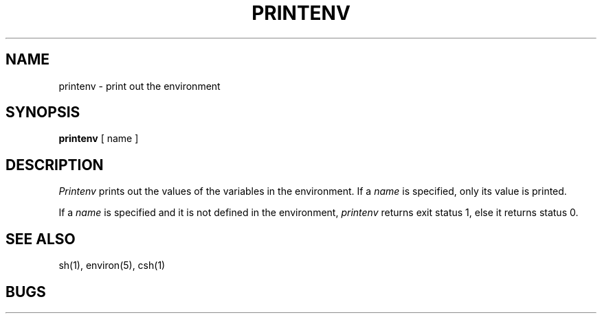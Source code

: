 .\" Copyright (c) 1980 Regents of the University of California.
.\" All rights reserved.  The Berkeley software License Agreement
.\" specifies the terms and conditions for redistribution.
.\"
.\"	@(#)printenv.1	4.1 (Berkeley) 4/29/85
.\"
.TH PRINTENV 1 2/24/79
.UC
.SH NAME
printenv \- print out the environment
.SH SYNOPSIS
.B printenv
[ name ]
.SH DESCRIPTION
.I Printenv
prints out the values of the variables in the environment.
If a
.I name
is specified, only its
value is printed.
.PP
If a
.I name
is specified and it is not defined in the environment,
.I printenv
returns exit status 1, else it returns status 0.
.SH SEE ALSO
sh(1), environ(5), csh(1)
.SH BUGS
